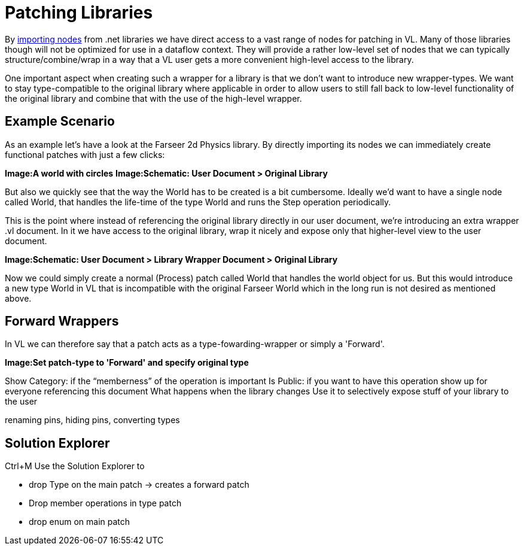 = Patching Libraries

By link:/reference/libraries/importing_nodes.adoc[importing nodes] from .net libraries we have direct access to a vast range of nodes for patching in VL. Many of those libraries though will not be optimized for use in a dataflow context. They will provide a rather low-level set of nodes that we can typically structure/combine/wrap in a way that a VL user gets a more convenient high-level access to the library. 

One important aspect when creating such a wrapper for a library is that we don't want to introduce new wrapper-types. We want to stay type-compatible to the original library where applicable in order to allow users to still fall back to low-level functionality of the original library and combine that with the use of the high-level wrapper. 

== Example Scenario
As an example let's have a look at the Farseer 2d Physics library. By directly importing its nodes we can immediately create functional patches with just a few clicks: 

*Image:A world with circles*
*Image:Schematic: User Document > Original Library*

But also we quickly see that the way the World has to be created is a bit cumbersome. Ideally we'd want to have a single node called World, that handles the life-time of the type World and runs the Step operation periodically. 

This is the point where instead of referencing the original library directly in our user document, we're introducing an extra wrapper .vl document. In it we have access to the original library, wrap it nicely and expose only that higher-level view to the user document. 

*Image:Schematic: User Document > Library Wrapper Document > Original Library*

Now we could simply create a normal (Process) patch called World that handles the world object for us. But this would introduce a new type World in VL that is incompatible with the original Farseer World which in the long run is not desired as mentioned above. 

== Forward Wrappers
In VL we can therefore say that a patch acts as a type-fowarding-wrapper or simply a 'Forward'. 

*Image:Set patch-type to 'Forward' and specify original type*

Show Category: if the “memberness” of the operation is important
Is Public: if you want to have this operation show up for everyone referencing this document
What happens when the library changes
Use it to selectively expose stuff of your library to the user

renaming pins, hiding pins, converting types

== Solution Explorer
Ctrl+M
Use the Solution Explorer to

- drop Type on the main patch -> creates a forward patch
- Drop member operations in type patch
- drop enum on main patch
